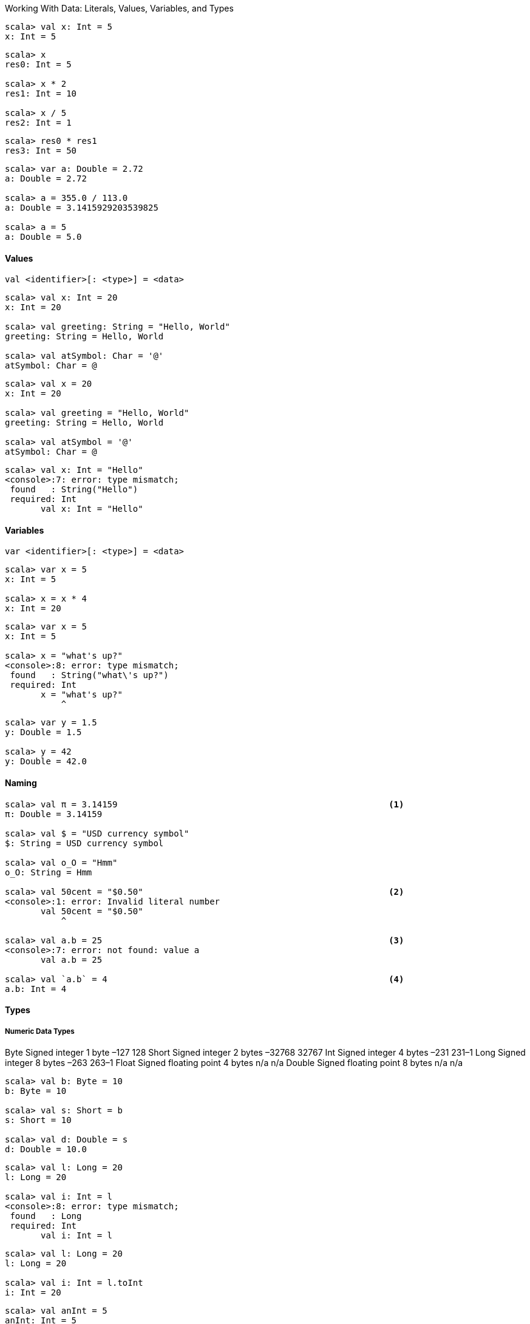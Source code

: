 Working With Data: Literals, Values, Variables, and Types

--------------------------------------------------------------------------------
scala> val x: Int = 5
x: Int = 5
--------------------------------------------------------------------------------


--------------------------------------------------------------------------------
scala> x 
res0: Int = 5

scala> x * 2
res1: Int = 10

scala> x / 5
res2: Int = 1
--------------------------------------------------------------------------------



--------------------------------------------------------------------------------
scala> res0 * res1
res3: Int = 50
--------------------------------------------------------------------------------



--------------------------------------------------------------------------------
scala> var a: Double = 2.72
a: Double = 2.72

scala> a = 355.0 / 113.0
a: Double = 3.1415929203539825

scala> a = 5
a: Double = 5.0
--------------------------------------------------------------------------------


==== Values

--------------------------------------------------------------------------------
val <identifier>[: <type>] = <data>
--------------------------------------------------------------------------------


--------------------------------------------------------------------------------
scala> val x: Int = 20
x: Int = 20

scala> val greeting: String = "Hello, World"
greeting: String = Hello, World

scala> val atSymbol: Char = '@'
atSymbol: Char = @
--------------------------------------------------------------------------------


--------------------------------------------------------------------------------
scala> val x = 20
x: Int = 20

scala> val greeting = "Hello, World"
greeting: String = Hello, World

scala> val atSymbol = '@'
atSymbol: Char = @
--------------------------------------------------------------------------------


--------------------------------------------------------------------------------
scala> val x: Int = "Hello"
<console>:7: error: type mismatch;
 found   : String("Hello")
 required: Int
       val x: Int = "Hello"
--------------------------------------------------------------------------------


==== Variables

--------------------------------------------------------------------------------
var <identifier>[: <type>] = <data>
--------------------------------------------------------------------------------


--------------------------------------------------------------------------------
scala> var x = 5
x: Int = 5

scala> x = x * 4
x: Int = 20
--------------------------------------------------------------------------------


--------------------------------------------------------------------------------
scala> var x = 5
x: Int = 5

scala> x = "what's up?"
<console>:8: error: type mismatch;
 found   : String("what\'s up?")
 required: Int
       x = "what's up?"
           ^
--------------------------------------------------------------------------------


--------------------------------------------------------------------------------
scala> var y = 1.5
y: Double = 1.5

scala> y = 42
y: Double = 42.0
--------------------------------------------------------------------------------


==== Naming

--------------------------------------------------------------------------------
scala> val π = 3.14159                                                     <1>
π: Double = 3.14159

scala> val $ = "USD currency symbol"
$: String = USD currency symbol

scala> val o_O = "Hmm"
o_O: String = Hmm

scala> val 50cent = "$0.50"                                                <2>
<console>:1: error: Invalid literal number
       val 50cent = "$0.50"
           ^

scala> val a.b = 25                                                        <3>
<console>:7: error: not found: value a
       val a.b = 25

scala> val `a.b` = 4                                                       <4>
a.b: Int = 4
--------------------------------------------------------------------------------


==== Types

===== Numeric Data Types
Byte   Signed integer        1 byte –127 128
Short  Signed integer        2 bytes –32768 32767
Int    Signed integer        4 bytes –231 231–1
Long   Signed integer        8 bytes –263 263–1
Float  Signed floating point 4 bytes n/a n/a
Double Signed floating point 8 bytes n/a n/a
--------------------------------------------------------------------------------
scala> val b: Byte = 10
b: Byte = 10

scala> val s: Short = b
s: Short = 10

scala> val d: Double = s
d: Double = 10.0
--------------------------------------------------------------------------------


--------------------------------------------------------------------------------
scala> val l: Long = 20
l: Long = 20

scala> val i: Int = l
<console>:8: error: type mismatch;
 found   : Long
 required: Int
       val i: Int = l
--------------------------------------------------------------------------------


--------------------------------------------------------------------------------
scala> val l: Long = 20
l: Long = 20

scala> val i: Int = l.toInt
i: Int = 20
--------------------------------------------------------------------------------


--------------------------------------------------------------------------------
scala> val anInt = 5 
anInt: Int = 5

scala> val yellowRgb = 0xffff00
yellowRgb: Int = 16776960

scala> val id = 100l
id: Long = 100

scala> val pi = 3.1416
pi: Double = 3.1416
--------------------------------------------------------------------------------


===== Strings

--------------------------------------------------------------------------------
scala> val hello = "Hello There"
hello: String = Hello There

scala> val signature = "With Regards, \nYour friend"
signature: String = 
With Regards, 
Your friend
--------------------------------------------------------------------------------


--------------------------------------------------------------------------------
scala> val greeting = "Hello, " + "World"
greeting: String = Hello, World

scala> val matched = (greeting == "Hello, World")
matched: Boolean = true

scala> val theme = "Na " * 16 + "Batman!" // what do you expect this to print?
--------------------------------------------------------------------------------


A multiline String can be created using triple-quotes. Multiline strings are literal, and
so do not recognize the use of backslashes as the start of special characters:
--------------------------------------------------------------------------------
scala> val greeting = """She suggested reformatting the file
     | by replacing tabs (\t) with newlines (\n);
     | "Why do that?", he asked. """
greeting: String = 
She suggested reformatting the file
by replacing tabs (\t) with newlines (\n);
"Why do that?", he asked.
--------------------------------------------------------------------------------


====== String Interpolation

scala> val item = "apple"
item: String = apple

scala> s"How do you like them ${item}s?"
res0: String = How do you like them apples?

scala> s"Fish n chips n vinegar, ${"pepper "*3}salt"
res1: String = Fish n chips n vinegar, pepper pepper pepper salt
--------------------------------------------------------------------------------


===== An Overview Of Scala Types
--------------------------------------------------------------------------------
scala> val c = 'A'
c: Char = A

scala> val i: Int = c
i: Int = 65

scala> val t: Char = 116
t: Char = t
--------------------------------------------------------------------------------


--------------------------------------------------------------------------------
scala> val isTrue = !true
isTrue: Boolean = false

scala> val isFalse = !true
isFalse: Boolean = false

scala> val unequal = (5 != 6)
unequal: Boolean = true

scala> val isLess = (5 < 6)
isLess: Boolean = true

scala> val unequalAndLess = unequal & isLess
unequalAndLess: Boolean = true

scala> val definitelyFalse = false && unequal
definitelyFalse: Boolean = false
--------------------------------------------------------------------------------


--------------------------------------------------------------------------------
scala> val zero = 0
zero: Int = 0

scala> val isValid = zero > 0
isValid: Boolean = false
--------------------------------------------------------------------------------


--------------------------------------------------------------------------------
scala> val nada = ()
nada: Unit = ()
--------------------------------------------------------------------------------


====== Type Operations

===== Tuples

--------------------------------------------------------------------------------
( <value 1>, <value 2>[, <value 3>...] )
--------------------------------------------------------------------------------


--------------------------------------------------------------------------------
scala> val info = (5, "Korben", true)
info: (Int, String, Boolean) = (5,Korben,true)
--------------------------------------------------------------------------------


--------------------------------------------------------------------------------
scala> val name = info._2
name: String = Korben
--------------------------------------------------------------------------------


An alternate form of creating a 2-sized tuple is with the relation operator (->). This is
a popular shortcut for representing key-value pairs in tuples:
--------------------------------------------------------------------------------
scala> val red = "red" -> "0xff0000"
red: (String, String) = (red,0xff0000)

scala> val reversed = red._2 -> red._1
reversed: (String, String) = (0xff0000,red)
--------------------------------------------------------------------------------




=== 3. Expressions and Conditionals

==== Expressions: An expression is a single unit of code that returns a value
Multiple expressions can be combined using curly braces ({ and }) to create a single
expression block. The last expression in the block is the return value for the
entire block.

--------------------------------------------------------------------------------
scala> "hello"
res0: String = hello
--------------------------------------------------------------------------------


--------------------------------------------------------------------------------
scala> "hel" + 'l' + "o"
res1: String = hello
--------------------------------------------------------------------------------


===== Defining Values And Variables With Expressions

--------------------------------------------------------------------------------
val <identifier>[: <type>] = <expression>
var <identifier>[: <type>] = <expression>
--------------------------------------------------------------------------------


===== Expression Blocks

--------------------------------------------------------------------------------
scala> val x = 5 * 20; val amount = x + 10
x: Int = 100
amount: Int = 110
--------------------------------------------------------------------------------


--------------------------------------------------------------------------------
scala> val amount = { val x = 5 * 20; x + 10 }
amount: Int = 110
--------------------------------------------------------------------------------


--------------------------------------------------------------------------------
scala> val amount = {
     |   val x = 5 * 20
     |   x + 10
     | }
amount: Int = 110
--------------------------------------------------------------------------------


--------------------------------------------------------------------------------
scala> { val a = 1; { val b = a * 2; { val c = b + 4; c } } }
res5: Int = 6
--------------------------------------------------------------------------------


===== Statements: A statement is just an expression that doesn’t return a value. Statements have a return type of Unit

--------------------------------------------------------------------------------
scala> val x = 1
x: Int = 1
--------------------------------------------------------------------------------


==== If..Else Expression Blocks 

===== If Expressions

--------------------------------------------------------------------------------
if (<Boolean expression>) <expression>
--------------------------------------------------------------------------------


--------------------------------------------------------------------------------
scala> if ( 47 % 3 > 0 ) println("Not a multiple of 3")
Not a multiple of 3
--------------------------------------------------------------------------------



--------------------------------------------------------------------------------
scala> val result = if ( false ) "what does this return?"
result: Any = ()
--------------------------------------------------------------------------------


===== If-Else Expressions

--------------------------------------------------------------------------------
if (<Boolean expression>) <expression> 
else <expression>
--------------------------------------------------------------------------------


--------------------------------------------------------------------------------
scala> val x = 10; val y = 20
x: Int = 10
y: Int = 20

scala> val max = if (x > y) x else y
max: Int = 20
--------------------------------------------------------------------------------


==== Match Expressions
The traditional “switch” statement is limited to matching by value, but Scala’s match
expressions are an amazingly flexible device that also enables matching such diverse
items as types, regular expressions, numeric ranges, and data structure contents.
--------------------------------------------------------------------------------
<expression> match { 
  case <pattern match> => <expression>
  [case...] 
}
--------------------------------------------------------------------------------


-------------------------------------------------------------------------------
scala> val x = 10; val y = 20
x: Int = 10
y: Int = 20

scala> val max = x > y match { 
     |   case true => x
     |   case false => y 
     | }
max: Int = 20
--------------------------------------------------------------------------------


--------------------------------------------------------------------------------
scala> val status = 500
status: Int = 500

scala> val message = status match {
     |     case 200 => 
     |         "ok"
     |     case 400 => {
     |         println("ERROR - we called the service incorrectly")
     |         "error"
     |     }
     |     case 500 => {
     |         println("ERROR - the service encountered an error")
     |         "error"
     |     }
     | }
ERROR - the service encountered an error
message: String = error
--------------------------------------------------------------------------------


--------------------------------------------------------------------------------
case <pattern 1> | <pattern 2> .. => <one or more expressions>
--------------------------------------------------------------------------------


--------------------------------------------------------------------------------
scala> val day = "MON"
day: String = MON

scala> val kind = day match {
     |   case "MON" | "TUE" | "WED" | "THU" | "FRI" =>
     |     "weekday"
     |   case "SAT" | "SUN" => 
     |     "weekend"
     | }   
kind: String = weekday
--------------------------------------------------------------------------------


--------------------------------------------------------------------------------
scala> "match me" match { case "nope" => "sorry" }
scala.MatchError: match me (of class java.lang.String)
  ... 32 elided
--------------------------------------------------------------------------------


===== Matching with Wildcard Patterns
There are two kinds of wildcard patterns you can use in a match expression
Variable Binding and underscore

--------------------------------------------------------------------------------
case <identifier> => <one or more expressions>
--------------------------------------------------------------------------------


--------------------------------------------------------------------------------
scala> val message = "Ok"
message: String = Ok

scala> val status = message match {
     |   case "Ok" => 200
     |   case other => {
     |     println(s"Couldn't parse $other")
     |     -1
     |   }
     | }
status: Int = 200
--------------------------------------------------------------------------------


--------------------------------------------------------------------------------
case _ => <one or more expressions>
--------------------------------------------------------------------------------


--------------------------------------------------------------------------------
scala> val message = "Unauthorized"
message: String = Unauthorized

scala> val status = message match {
     |   case "Ok" => 200
     |   case _ => {
     |     println(s"Couldn't parse $message")
     |     -1
     |   }
     | }
Couldn't parse Unauthorized
status: Int = -1
--------------------------------------------------------------------------------


===== Matching with Pattern Guards

--------------------------------------------------------------------------------
case <pattern> if <Boolean expression> => <one or more expressions>
--------------------------------------------------------------------------------


--------------------------------------------------------------------------------
scala> val response: String = null
response: String = null

scala> response match {
     |   case s if s != null => println(s"Received '$s'")
     |   case s if s.size > 10 => println("Error! Received a null response")
	     case _
     | }
Error! Received a null response
--------------------------------------------------------------------------------


===== Matching Types With Pattern Variables

--------------------------------------------------------------------------------
case <identifier>: <type> => <one or more expressions>
--------------------------------------------------------------------------------


--------------------------------------------------------------------------------
scala> val x: Int = 12180
x: Int = 12180

scala> val y: Any = x
y: Any = 12180

scala> y match {
     |   case x: String => s"'x'"
     |   case x: Double => f"$x%.2f"
     |   case x: Float => f"$x%.2f"
     |   case x: Long => s"${x}l"
     |   case x: Int => s"${x}i"
     | }
res9: String = 12180i
--------------------------------------------------------------------------------


==== Loops

--------------------------------------------------------------------------------
<starting integer> [to|until] <ending integer> [by increment]
--------------------------------------------------------------------------------


--------------------------------------------------------------------------------
for (<identifier> <- <iterator>) [yield] [<expression>]
--------------------------------------------------------------------------------


--------------------------------------------------------------------------------
scala> for (x <- 1 to 7) { println(s"Day $x:") }
Day 1: 
Day 2: 
Day 3: 
Day 4: 
Day 5: 
Day 6: 
Day 7:
--------------------------------------------------------------------------------


--------------------------------------------------------------------------------
scala> for (x <- 1 to 7) yield { s"Day $x:" }
res10: scala.collection.immutable.IndexedSeq[String] = Vector(Day 1:, 
Day 2:, Day 3:, Day 4:, Day 5:, Day 6:, Day 7:)
--------------------------------------------------------------------------------


--------------------------------------------------------------------------------
scala> for (day <- res0) print(day + ", ")
Day 1:, Day 2:, Day 3:, Day 4:, Day 5:, Day 6:, Day 7:,
--------------------------------------------------------------------------------


===== Iterator Guards

--------------------------------------------------------------------------------
for (<identifier> <- <iterator> if <Boolean expression>) ...
--------------------------------------------------------------------------------


--------------------------------------------------------------------------------
scala> val threes = for (i <- 1 to 20 if i % 3 == 0) yield i
threes: scala.collection.immutable.IndexedSeq[Int] = Vector(3, 6, 9, 12, 15, 18)
--------------------------------------------------------------------------------


--------------------------------------------------------------------------------
scala> val quote = "Faith,Hope,,Charity"
quote: String = Faith,Hope,,Charity

scala> for { 
     |   t <- quote.split(",")
     |   if t != null
     |   if t.size > 0
     | }
     | { println(t) }
Faith
Hope
Charity
--------------------------------------------------------------------------------


===== Nested Iterators
--------------------------------------------------------------------------------
scala> for { x <- 1 to 2
     |       y <- 1 to 3 }
     | { print(s"($x,$y) ") }
(1,1) (1,2) (1,3) (2,1) (2,2) (2,3) 
scala>
--------------------------------------------------------------------------------


===== Value Binding

[source, scala]
--------------------------------------------------------------------------------
for (<identifier> <- <iterator>; <identifier> = <expression>) ...
--------------------------------------------------------------------------------


[source, scala]
--------------------------------------------------------------------------------
scala> val powersOf2 = for (i <- 0 to 8; pow = 1 << i) yield pow
powersOf2: scala.collection.immutable.IndexedSeq[Int] = Vector(1, 2, 4, 8, 
16, 32, 64, 128, 256)
--------------------------------------------------------------------------------


===== While and Do/While Loops


--------------------------------------------------------------------------------
while (<Boolean expression>) statement
--------------------------------------------------------------------------------



--------------------------------------------------------------------------------
scala> var x = 10; while (x > 0) x -= 1
x: Int = 0
--------------------------------------------------------------------------------



--------------------------------------------------------------------------------
scala> val x = 0
x: Int = 0

scala> do println(s"Here I am, x = $x") while (x > 0)
Here I am, x = 0
--------------------------------------------------------------------------------




=== 4. Functions

--------------------------------------------------------------------------------
def <identifier> = <expression>
--------------------------------------------------------------------------------


--------------------------------------------------------------------------------
scala> def hi = "hi"
hi: String

scala> hi
res0: String = hi
--------------------------------------------------------------------------------


--------------------------------------------------------------------------------
def <identifier>: <type> = <expression>
--------------------------------------------------------------------------------


--------------------------------------------------------------------------------
scala> def hi: String = "hi"
hi: String
--------------------------------------------------------------------------------


--------------------------------------------------------------------------------
def <identifier>(<identifier>: <type>[, ... ]): <type> = <expression>
--------------------------------------------------------------------------------


--------------------------------------------------------------------------------
scala> def multiplier(x: Int, y: Int): Int = { x * y }
multiplier: (x: Int, y: Int)Int

scala> multiplier(6, 7)
res0: Int = 42
--------------------------------------------------------------------------------


--------------------------------------------------------------------------------
scala> def safeTrim(s: String): String = {
     |   if (s == null) return null
     |   s.trim()
     | }
safeTrim: (s: String)String
--------------------------------------------------------------------------------


==== Procedures: A procedure is a function that doesn’t have a return value. Any function that ends with
a statement, such as a println() call, is also a procedure. If you have a simple function
without an explicit return type that ends with a statement, the Scala compiler will infer
the return type of the function to be Unit


--------------------------------------------------------------------------------
scala> def log(d: Double) = println(f"Got value $d%.2f") 
log: (d: Double)Unit

scala> def log(d: Double): Unit = println(f"Got value $d%.2f") 
log: (d: Double)Unit

scala> log(2.23535)
Got value 2.24
--------------------------------------------------------------------------------


--------------------------------------------------------------------------------
scala> def log(d: Double) { println(f"Got value $d%.2f") }
log: (d: Double)Unit
--------------------------------------------------------------------------------


==== Functions With Empty Parentheses

--------------------------------------------------------------------------------
def <identifier>()[: <type>] = <expression>
--------------------------------------------------------------------------------


--------------------------------------------------------------------------------
scala> def hi(): String = "hi"
hi: ()String

scala> hi()
res1: String = hi

scala> hi
res2: String = hi
--------------------------------------------------------------------------------


==== Function Invocation With Expression Blocks

--------------------------------------------------------------------------------
<function identifier> <expression block>
--------------------------------------------------------------------------------


--------------------------------------------------------------------------------
scala> def formatEuro(amt: Double) = f"€$amt%.2f"
formatEuro: (amt: Double)String

scala> formatEuro(3.4645)
res4: String = €3.46

scala> formatEuro { val rate = 1.32; 0.235 + 0.7123 + rate * 5.32 } 
res5: String = €7.97
--------------------------------------------------------------------------------


==== Recursive Functions

--------------------------------------------------------------------------------
scala> def power(x: Int, n: Int): Long = {
     |   if (n >= 1) x * power(x, n-1)
     |   else 1
     | }
power: (x: Int, n: Int)Long

scala> power(2, 8)
res6: Long = 256

scala> power(2, 1)
res7: Long = 2

scala> power(2, 0)
res8: Long = 1
--------------------------------------------------------------------------------


--------------------------------------------------------------------------------
scala> @annotation.tailrec
     | def power(x: Int, n: Int): Long = {
     |   if (n >= 1) x * power(x, n-1)
     |   else 1
     | }
<console>:9: error: could not optimize @tailrec annotated method power: 
it contains a recursive call not in tail position
         if (n >= 1) x * power(x, n-1)
--------------------------------------------------------------------------------


--------------------------------------------------------------------------------
scala> @annotation.tailrec
     | def power(x: Int, n: Int, t: Int = 1): Int = {
     |   if (n < 1) t
     |   else power(x, n-1, x*t)
     | }
power: (x: Int, n: Int, t: Int)Int

scala> power(2,8)
res9: Int = 256
--------------------------------------------------------------------------------


==== Nested Functions

--------------------------------------------------------------------------------
scala> def max(a: Int, b: Int, c: Int) = { 
     |   def max(x: Int, y: Int) = if (x > y) x else y
     |   max(a, max(b, c))
     | }
max: (a: Int, b: Int, c: Int)Int

scala> max(42, 181, 19)
res10: Int = 181
--------------------------------------------------------------------------------


==== Calling Functions With Named Parameters

--------------------------------------------------------------------------------
<function name>(<parameter> = <value>)
--------------------------------------------------------------------------------


--------------------------------------------------------------------------------
scala> def greet(prefix: String, name: String) = s"$prefix $name"
greet: (prefix: String, name: String)String

scala> val greeting1 = greet("Ms", "Brown")
greeting1: String = Ms Brown

scala> val greeting2 = greet(name = "Brown", prefix = "Mr")
greeting2: String = Mr Brown
--------------------------------------------------------------------------------


==== Parameters With Default Values

--------------------------------------------------------------------------------
def <identifier>(<identifier>: <type> = <value>): <type>
--------------------------------------------------------------------------------


--------------------------------------------------------------------------------
scala> def greet(prefix: String = "", name: String) = s"$prefix$name"
greet: (prefix: String, name: String)String

scala> val greeting1 = greet(name = "Paul")
greeting1: String = Paul
--------------------------------------------------------------------------------


--------------------------------------------------------------------------------
scala> def greet(name: String, prefix: String = "") = s"$prefix$name"
greet: (name: String, prefix: String)String

scala> val greeting2 = greet("Ola")
greeting2: String = Ola
--------------------------------------------------------------------------------


==== VarArg Parameters

--------------------------------------------------------------------------------
scala> def sum(items: Int*): Int = { 
     |   var total = 0
     |   for (i <- items) total += i
     |   total
     | }
sum: (items: Int*)Int

scala> sum(10, 20, 30)
res11: Int = 60

scala> sum()
res12: Int = 0
--------------------------------------------------------------------------------


==== Parameter Groups
--------------------------------------------------------------------------------
scala> def max(x: Int)(y: Int) = if (x > y) x else y
max: (x: Int)(y: Int)Int

scala> val larger = max(20)(39)
larger: Int = 39
--------------------------------------------------------------------------------


==== Type Parameters

--------------------------------------------------------------------------------
def <function-name>[type-name](parameter-name>: <type-name>): <type-name>...
--------------------------------------------------------------------------------


--------------------------------------------------------------------------------
def identity(s: String): String = s
--------------------------------------------------------------------------------


--------------------------------------------------------------------------------
def identity(i: Int): Int = i
--------------------------------------------------------------------------------


-------------------------------------------------------------------------------
scala> def identity[A](a: A): A = a
identity: [A](a: A)A

scala> val s: String = identity[String]("Hello")
s: String = Hello

scala> val d: Double = identity[Double](2.717)
d: Double = 2.717
--------------------------------------------------------------------------------


--------------------------------------------------------------------------------
scala> val s: String = identity("Hello")
s: String = Hello

scala> val d: Double = identity(2.717)
d: Double = 2.717
--------------------------------------------------------------------------------


--------------------------------------------------------------------------------
scala> val s = identity("Hello")
s: String = Hello

scala> val d = identity(2.717)
d: Double = 2.717
--------------------------------------------------------------------------------


==== Methods and Operators

--------------------------------------------------------------------------------
<class instance>.<method>[(<parameters>)]
--------------------------------------------------------------------------------


--------------------------------------------------------------------------------
scala> val s = "vacation.jpg"
s: String = vacation.jpg

scala> val isJPEG = s.endsWith(".jpg")
isJPEG: Boolean = true
--------------------------------------------------------------------------------


--------------------------------------------------------------------------------
scala> val d = 65.642
d: Double = 65.642

scala> d.round
res13: Long = 66

scala> d.floor
res14: Double = 65.0

scala> d.compare(18.0)
res15: Int = 1

scala> d.+(2.721)
res16: Double = 68.363
--------------------------------------------------------------------------------


--------------------------------------------------------------------------------
<object> <method> <parameter>
--------------------------------------------------------------------------------


--------------------------------------------------------------------------------
scala> d compare 18.0
res17: Int = 1

scala> d + 2.721
res18: Double = 68.363
--------------------------------------------------------------------------------


--------------------------------------------------------------------------------
scala> 1 + 2 + 3
res19: Int = 6
--------------------------------------------------------------------------------



=== 5. First Class Functions: The term indicates that functions can be created in literal form without ever having been assigned
an identifier; be stored in a container such as a value, variable, or data structure; and be
used as a parameter to another function or used as the return value from another function.

==== Function Types and Values: The type of a function is a simple grouping of its input types and return value type,
arranged with an arrow indicating the direction from input types to output type

--------------------------------------------------------------------------------
([<type>, ...]) => <type>
--------------------------------------------------------------------------------


--------------------------------------------------------------------------------
scala> def double(x: Int): Int = x * 2 
double: (x: Int)Int

scala> double(5) 
res0: Int = 10

scala> val myDouble: (Int) => Int = double                                
myDouble: Int => Int = <function1>

scala> myDouble(5)                                                        
res1: Int = 10

scala> val myDoubleCopy = myDouble
myDoubleCopy: Int => Int = <function1>

scala> myDoubleCopy(5)                                                    
res2: Int = 10
--------------------------------------------------------------------------------


--------------------------------------------------------------------------------
val <identifier> = <function name> _
--------------------------------------------------------------------------------


--------------------------------------------------------------------------------
scala> def double(x: Int): Int = x * 2 
double: (x: Int)Int

scala> val myDouble = double _
myDouble: Int => Int = <function1>

scala> val amount = myDouble(20)
amount: Int = 40
--------------------------------------------------------------------------------


--------------------------------------------------------------------------------
scala> def max(a: Int, b: Int) = if (a > b) a else b
max: (a: Int, b: Int)Int

scala> val maximize: (Int, Int) => Int = max
maximize: (Int, Int) => Int = <function2>

scala> maximize(50, 30)
res3: Int = 50
--------------------------------------------------------------------------------


==== Higher-Order Functions: A higher-order function is a function that has a value with a function type as an input parameter or return value.

[source, scala]
--------------------------------------------------------------------------------
scala> def safeStringOp(s: String, f: String => String) = {
     |   if (s != null) f(s) else s
     | }
safeStringOp: (s: String, f: String => String)String

scala> def reverser(s: String) = s.reverse
reverser: (s: String)String

scala> safeStringOp(null, reverser)
res4: String = null

scala> safeStringOp("Ready", reverser)
res5: String = ydaeR
--------------------------------------------------------------------------------


==== Function Literals

--------------------------------------------------------------------------------
scala> val doubler = (x: Int) => x * 2
doubler: Int => Int = <function1>

scala> val doubled = doubler(22)
doubled: Int = 44
--------------------------------------------------------------------------------


--------------------------------------------------------------------------------
([<identifier>: <type>, ... ]) => <expression>
--------------------------------------------------------------------------------


--------------------------------------------------------------------------------
scala> val greeter = (name: String) => s"Hello, $name"
greeter: String => String = <function1>

scala> val hi = greeter("World")
hi: String = Hello, World
--------------------------------------------------------------------------------


--------------------------------------------------------------------------------
scala> def max(a: Int, b: Int) = if (a > b) a else b                        
max: (a: Int, b: Int)Int

scala> val maximize: (Int, Int) => Int = max                                
maximize: (Int, Int) => Int = <function2>

scala> val maximize = (a: Int, b: Int) => if (a > b) a else b               
maximize: (Int, Int) => Int = <function2>

scala> maximize(84, 96)
res6: Int = 96
--------------------------------------------------------------------------------


--------------------------------------------------------------------------------
scala> def safeStringOp(s: String, f: String => String) = {
     |   if (s != null) f(s) else s
     | }
safeStringOp: (s: String, f: String => String)String

scala> safeStringOp(null, (s: String) => s.reverse)
res7: String = null

scala> safeStringOp("Ready", (s: String) => s.reverse)
res8: String = ydaeR
--------------------------------------------------------------------------------

No need to specify the data type. It is inferred from the first parameter
--------------------------------------------------------------------------------
scala> safeStringOp(null, s => s.reverse)
res9: String = null

scala> safeStringOp("Ready", s => s.reverse)
res10: String = ydaeR
--------------------------------------------------------------------------------


==== Placeholder Syntax


--------------------------------------------------------------------------------
scala> val doubler: Int => Int = _ * 2
doubler: Int => Int = <function1>
--------------------------------------------------------------------------------


--------------------------------------------------------------------------------
scala> def safeStringOp(s: String, f: String => String) = {
     |   if (s != null) f(s) else s
     | }
safeStringOp: (s: String, f: String => String)String

scala> safeStringOp(null, _.reverse)
res11: String = null

scala> safeStringOp("Ready", _.reverse)
res12: String = ydaeR
--------------------------------------------------------------------------------


--------------------------------------------------------------------------------
scala> def combination(x: Int, y: Int, f: (Int,Int) => Int) = f(x,y)
combination: (x: Int, y: Int, f: (Int, Int) => Int)Int

scala> combination(23, 12, _ * _)
res13: Int = 276
--------------------------------------------------------------------------------



--------------------------------------------------------------------------------
scala> def tripleOp(a: Int, b: Int, c: Int, f: (Int, Int, Int) => Int) = f(a,b,c)
tripleOp: (a: Int, b: Int, c: Int, f: (Int, Int, Int) => Int)Int

scala> tripleOp(23, 92, 14, _ * _ + _)
res14: Int = 2130
--------------------------------------------------------------------------------


--------------------------------------------------------------------------------
scala> def tripleOp[A,B](a: A, b: A, c: A, f: (A, A, A) => B) = f(a,b,c)
tripleOp: [A, B](a: A, b: A, c: A, f: (A, A, A) => B)B

scala> tripleOp[Int,Int](23, 92, 14, _ * _ + _)
res15: Int = 2130

scala> tripleOp[Int,Double](23, 92, 14, 1.0 * _ / _ / _)
res16: Double = 0.017857142857142856

scala> tripleOp[Int,Boolean](93, 92, 14, _ > _ + _)
res17: Boolean = false
--------------------------------------------------------------------------------


==== Partially-Applied Functions And Currying


--------------------------------------------------------------------------------
scala> def factorOf(x: Int, y: Int) = y % x == 0
factorOf: (x: Int, y: Int)Boolean
--------------------------------------------------------------------------------


--------------------------------------------------------------------------------
scala> val f = factorOf _
f: (Int, Int) => Boolean = <function2>

scala> val x = f(7, 20)
x: Boolean = false
--------------------------------------------------------------------------------


[source, scala]
--------------------------------------------------------------------------------
scala> val multipleOf3 = factorOf(3, _: Int)
multipleOf3: Int => Boolean = <function1>

scala> val y = multipleOf3(78)
y: Boolean = true
--------------------------------------------------------------------------------


--------------------------------------------------------------------------------
scala> def factorOf(x: Int)(y: Int) = y % x == 0
factorOf: (x: Int)(y: Int)Boolean

scala> val isEven = factorOf(2) _
isEven: Int => Boolean = <function1>

scala> val z = isEven(32)
z: Boolean = true
--------------------------------------------------------------------------------




==== Invoking Higher-Order Functions With Function Literal Blocks


--------------------------------------------------------------------------------
scala> def safeStringOp(s: String, f: String => String) = {
     |   if (s != null) f(s) else s
     | }
safeStringOp: (s: String, f: String => String)String

scala> val uuid = java.util.UUID.randomUUID.toString 
uuid: String = bfe1ddda-92f6-4c7a-8bfc-f946bdac7bc9

scala> val timedUUID = safeStringOp(uuid, { s =>
     |   val now = System.currentTimeMillis          
     |   val timed = s.take(24) + now                
     |   timed.toUpperCase
     | })
timedUUID: String = BFE1DDDA-92F6-4C7A-8BFC-1394546043987
--------------------------------------------------------------------------------


--------------------------------------------------------------------------------
scala> def safeStringOp(s: String)(f: String => String) = {
     |   if (s != null) f(s) else s
     | }
safeStringOp: (s: String)(f: String => String)String

scala> val timedUUID = safeStringOp(uuid) { s =>
     |   val now = System.currentTimeMillis      
     |   val timed = s.take(24) + now            
     |   timed.toUpperCase
     | }
timedUUID: String = BFE1DDDA-92F6-4C7A-8BFC-1394546915011
--------------------------------------------------------------------------------



=== 6. Common Collections

==== Lists, Sets, and Maps


--------------------------------------------------------------------------------
scala> val numbers = List(32, 95, 24, 21, 17)
numbers: List[Int] = List(32, 95, 24, 21, 17)

scala> val colors = List("red", "green", "blue")
colors: List[String] = List(red, green, blue)

scala> println(s"I have ${colors.size} colors: $colors")
I have 3 colors: List(red, green, blue)
--------------------------------------------------------------------------------


--------------------------------------------------------------------------------
scala> val colors = List("red", "green", "blue")
colors: List[String] = List(red, green, blue)

scala> colors.head
res0: String = red

scala> colors.tail
res1: List[String] = List(green, blue)

scala> colors(1)
res2: String = green

scala> colors(2)
res3: String = blue
--------------------------------------------------------------------------------


--------------------------------------------------------------------------------
scala> val numbers = List(32, 95, 24, 21, 17)
numbers: List[Int] = List(32, 95, 24, 21, 17)

scala> var total = 0; for (i <- numbers) { total += i }
total: Int = 189

scala> val colors = List("red", "green", "blue")
colors: List[String] = List(red, green, blue)

scala> for (c <- colors) { println(c) }
red
green
blue
--------------------------------------------------------------------------------


--------------------------------------------------------------------------------
scala> val colors = List("red", "green", "blue")
colors: List[String] = List(red, green, blue)

scala> colors.foreach( (c: String) => println(c) )
red
green
blue

scala> val sizes = colors.map( (c: String) => c.size )
sizes: List[Int] = List(3, 5, 4)

scala> val numbers = List(32, 95, 24, 21, 17)
numbers: List[Int] = List(32, 95, 24, 21, 17)

scala> val total = numbers.reduce( (a: Int, b: Int) => a + b )
total: Int = 189
--------------------------------------------------------------------------------


--------------------------------------------------------------------------------
scala> val unique = Set(10, 20, 30, 20, 20, 10)
unique: scala.collection.immutable.Set[Int] = Set(10, 20, 30)

scala> val sum = unique.reduce( (a: Int, b: Int) => a + b )
sum: Int = 60
--------------------------------------------------------------------------------


--------------------------------------------------------------------------------
scala> val colorMap = Map("red" -> 0xFF0000, "green" -> 0xFF00, 
  "blue" -> 0xFF)
colorMap: scala.collection.immutable.Map[String,Int] = 
  Map(red -> 16711680, green -> 65280, blue -> 255)

scala> val redRGB = colorMap("red")
redRGB: Int = 16711680

scala> val cyanRGB = colorMap("green") | colorMap("blue")
cyanRGB: Int = 65535

scala> val hasWhite = colorMap.contains("white")
hasWhite: Boolean = false

scala> for (pairs <- colorMap) { println(pairs) }
(red,16711680)
(green,65280)
(blue,255)
--------------------------------------------------------------------------------


==== What's In A List?

--------------------------------------------------------------------------------
scala> val colors = List("red", "green", "blue")
colors: List[String] = List(red, green, blue)
--------------------------------------------------------------------------------


--------------------------------------------------------------------------------
scala> val oddsAndEvents = List(List(1, 3, 5), List(2, 4, 6))
oddsAndEvents: List[List[Int]] = List(List(1, 3, 5), List(2, 4, 6))
--------------------------------------------------------------------------------


--------------------------------------------------------------------------------
scala> val keyValues = List(('A', 65), ('B',66), ('C',67))
keyValues: List[(Char, Int)] = List((A,65), (B,66), (C,67))
--------------------------------------------------------------------------------


--------------------------------------------------------------------------------
scala> val primes = List(2, 3, 5, 7, 11, 13)
primes: List[Int] = List(2, 3, 5, 7, 11, 13)

scala> val first = primes(0)
first: Int = 2

scala> val fourth = primes(3)
fourth: Int = 7
--------------------------------------------------------------------------------


--------------------------------------------------------------------------------
scala> val first = primes.head
first: Int = 2

scala> val remaining = primes.tail
remaining: List[Int] = List(3, 5, 7, 11, 13)
--------------------------------------------------------------------------------


--------------------------------------------------------------------------------
scala> val primes = List(2, 3, 5, 7, 11, 13)
primes: List[Int] = List(2, 3, 5, 7, 11, 13)

scala> var i = primes
i: List[Int] = List(2, 3, 5, 7, 11, 13)

scala> while(! i.isEmpty) { print(i.head + ", "); i = i.tail }
2, 3, 5, 7, 11, 13,
--------------------------------------------------------------------------------


--------------------------------------------------------------------------------
scala> val primes = List(2, 3, 5, 7, 11, 13)
primes: List[Int] = List(2, 3, 5, 7, 11, 13)

scala> def visit(i: List[Int]) { if (i.size > 0) { print(i.head + ", "); visit(i.tail) } }
visit: (i: List[Int])Unit

scala> visit(primes)
2, 3, 5, 7, 11, 13,
--------------------------------------------------------------------------------


--------------------------------------------------------------------------------
scala> val primes = List(2, 3, 5, 7, 11, 13)
primes: List[Int] = List(2, 3, 5, 7, 11, 13)

scala> var i = primes
i: List[Int] = List(2, 3, 5, 7, 11, 13)

scala> while(i != Nil) { print(i.head + ", "); i = i.tail }
2, 3, 5, 7, 11, 13,
--------------------------------------------------------------------------------


--------------------------------------------------------------------------------
scala> val l: List[Int] = List()
l: List[Int] = List()

scala> l == Nil
res0: Boolean = true

scala> val m: List[String] = List("a")
m: List[String] = List(a)

scala> m.head
res1: String = a

scala> m.tail == Nil
res2: Boolean = true
--------------------------------------------------------------------------------


===== The Cons Operator

--------------------------------------------------------------------------------
scala> val numbers = 1 :: 2 :: 3 :: Nil
numbers: List[Int] = List(1, 2, 3)
--------------------------------------------------------------------------------


--------------------------------------------------------------------------------
scala> val first = Nil.::(1)
first: List[Int] = List(1)

scala> first.tail == Nil
res3: Boolean = true
--------------------------------------------------------------------------------


--------------------------------------------------------------------------------
scala> val second = 2 :: first
second: List[Int] = List(2, 1)

scala> second.tail == first
res4: Boolean = true
--------------------------------------------------------------------------------


==== List Arithmetic

--------------------------------------------------------------------------------
scala> val f = List(23, 8, 14, 21) filter (_ > 18)
f: List[Int] = List(23, 21)

scala> val p = List(1, 2, 3, 4, 5) partition (_ < 3)
p: (List[Int], List[Int]) = (List(1, 2),List(3, 4, 5))

scala> val s = List("apple", "to") sortBy (_.size)
s: List[String] = List(to, apple)
--------------------------------------------------------------------------------


--------------------------------------------------------------------------------
scala> val appended = List(1, 2, 3, 4) :+ 5
appended: List[Int] = List(1, 2, 3, 4, 5)

scala> val suffix = appended takeRight 3
suffix: List[Int] = List(3, 4, 5)

scala> val middle = suffix dropRight 2
middle: List[Int] = List(3)
--------------------------------------------------------------------------------


==== Mapping Lists

--------------------------------------------------------------------------------
scala> List(0, 1, 0) collect {case 1 => "ok"}
res0: List[String] = List(ok)

scala> List("milk,tea") flatMap (_.split(','))
res1: List[String] = List(milk, tea)

scala> List("milk","tea") map (_.toUpperCase)
res2: List[String] = List(MILK, TEA)
--------------------------------------------------------------------------------


==== Reducing Lists

--------------------------------------------------------------------------------
scala> val validations = List(true, true, false, true, true, true)
validations: List[Boolean] = List(true, true, false, true, true, true)

scala> val valid1 = !(validations contains false)
valid1: Boolean = false

scala> val valid2 = validations forall (_ == true)
valid2: Boolean = false

scala> val valid3 = validations.exists(_ == false) == false
valid3: Boolean = false
--------------------------------------------------------------------------------


scala> val answer = List(11.3, 23.5, 7.2).reduce(_ + _) 
answer: Double = 42.0
--------------------------------------------------------------------------------


==== Pattern Matching With Collections

--------------------------------------------------------------------------------
scala> val statuses = List(500, 404)
statuses: List[Int] = List(500, 404)

scala> val msg = statuses.head match {
     |   case x if x < 500 => "okay"
     |   case _ => "whoah, an error"
     | }
msg: String = whoah, an error
--------------------------------------------------------------------------------


--------------------------------------------------------------------------------
scala> val msg = statuses match {
     |   case x if x contains(500) => "has error"
     |   case _ => "okay"
     | }
msg: String = has error
--------------------------------------------------------------------------------



--------------------------------------------------------------------------------
scala> val msg = statuses match {
     |   case List(404, 500) => "not found & error"
     |   case List(500, 404) => "error & not found"
     |   case List(200, 200) => "okay"
     |   case _ => "not sure what happened"
     | }
msg: String = error & not found
--------------------------------------------------------------------------------


--------------------------------------------------------------------------------
scala> val msg = statuses match {
     |   case List(500, x) => s"Error followed by $x"
     |   case List(e, x) => s"$e was followed by $x"
     | }
msg: String = Error followed by 404
--------------------------------------------------------------------------------



--------------------------------------------------------------------------------
scala> val head = List('r','g','b') match {
     |   case x :: y :: z:: xs => z
     |   case Nil => ' '
     | }
head: Char = r
--------------------------------------------------------------------------------


--------------------------------------------------------------------------------
scala> val code = ('h', 204, true) match {
     |   case (_, _, false) => 501
     |   case ('c', _, true) => 302
     |   case ('h', x, true) => x
     |   case (c, x, true) => {
     |     println(s"Did not expect code $c")
     |     x
     |   }
     | }
code: Int = 204
--------------------------------------------------------------------------------




=== 7. More Collections

==== Mutable Collections

[source, scala]
--------------------------------------------------------------------------------
scala> val m = Map("AAPL" -> 597, "MSFT" -> 40) <1>
m: scala.collection.immutable.Map[String,Int] = 
  Map(AAPL -> 597, MSFT -> 40)

scala> val n = m - "AAPL" + ("GOOG" -> 521)     <2>
n: scala.collection.immutable.Map[String,Int] = 
  Map(MSFT -> 40, GOOG -> 521)

scala> println(m)                               <3>
Map(AAPL -> 597, MSFT -> 40)
--------------------------------------------------------------------------------


==== Streams

[source, scala]
--------------------------------------------------------------------------------
scala> def inc(i: Int): Stream[Int] = Stream.cons(i, inc(i+1))
inc: (i: Int)Stream[Int]

scala> val s = inc(1)
s: Stream[Int] = Stream(1, ?)
--------------------------------------------------------------------------------


--------------------------------------------------------------------------------
scala> val l = s.take(5).toList
l: List[Int] = List(1, 2, 3, 4, 5)

scala> s
res1: Stream[Int] = Stream(1, 2, 3, 4, 5, ?)
--------------------------------------------------------------------------------


--------------------------------------------------------------------------------
scala> def inc(head: Int): Stream[Int] = head #:: inc(head+1)
inc: (head: Int)Stream[Int]

scala> inc(10).take(10).toList
res0: List[Int] = List(10, 11, 12, 13, 14, 15, 16, 17, 18, 19)
--------------------------------------------------------------------------------


--------------------------------------------------------------------------------
scala> def to(head: Char, end: Char): Stream[Char] = (head > end) match {
     |   case true => Stream.empty
     |   case false => head #:: to((head+1).toChar, end)
     | }
to: (head: Char, end: Char)Stream[Char]

scala> val hexChars = to('A', 'F').take(20).toList
hexChars: List[Char] = List(A, B, C, D, E, F)
--------------------------------------------------------------------------------


==== Monadic Collections

===== Option Collections

--------------------------------------------------------------------------------
scala> var x: String = "Indeed"
x: String = Indeed

scala> var a = Option(x)
a: Option[String] = Some(Indeed)

scala> x = null
x: String = null

scala> var b = Option(x)
b: Option[String] = None
--------------------------------------------------------------------------------



--------------------------------------------------------------------------------
scala> def divide(amt: Double, divisor: Double): Option[Double] = {
     |   if (divisor == 0) None
     |   else Option(amt / divisor)
     | }
divide: (amt: Double, divisor: Double)Option[Double]

scala> val legit = divide(5, 2) 
legit: Option[Double] = Some(2.5)

scala> val illegit = divide(3, 0)
illegit: Option[Double] = None
--------------------------------------------------------------------------------

A function that returns a value wrapped in the Option collection is signifying that it
may not have been applicable to the input data, and as such may not have been able to
return a valid result. It offers a clear warning to callers that its value is only potential,
and ensures that its results will need to be carefully handled. In this way, Option provides
a type-safe option for handling function results

--------------------------------------------------------------------------------
scala> val odds = List(1, 3, 5)
odds: List[Int] = List(1, 3, 5)

scala> val firstOdd = odds.headOption
firstOdd: Option[Int] = Some(1)

scala> val evens = odds filter (_ % 2 == 0)
evens: List[Int] = List()

scala> val firstEven = evens.headOption
firstEven: Option[Int] = None
--------------------------------------------------------------------------------


[source, scala]
--------------------------------------------------------------------------------
scala> val words = List("risible", "scavenger", "gist")
words: List[String] = List(risible, scavenger, gist)

scala> val uppercase = words find (w => w == w.toUpperCase)
uppercase: Option[String] = None

scala> val lowercase = words find (w => w == w.toLowerCase)
lowercase: Option[String] = Some(risible)
--------------------------------------------------------------------------------


===== Try Collections

--------------------------------------------------------------------------------
scala> throw new Exception("No DB connection, exiting...")
java.lang.Exception: No DB connection, exiting...
  ... 32 elided
--------------------------------------------------------------------------------


--------------------------------------------------------------------------------
scala> def loopAndFail(end: Int, failAt: Int): Int = {
     |   for (i <- 1 to end) {
     |     println(s"$i) ")
     |     if (i == failAt) throw new Exception("Too many iterations")
     |   }
     |   end
     | }
loopAndFail: (end: Int, failAt: Int)Int
--------------------------------------------------------------------------------


--------------------------------------------------------------------------------
scala> loopAndFail(10, 3)
1) 
2) 
3) 
java.lang.Exception: Too many iterations
  at $anonfun$loopAndFail$1.apply$mcVI$sp(<console>:10)
  at $anonfun$loopAndFail$1.apply(<console>:8)
  at $anonfun$loopAndFail$1.apply(<console>:8)
  at scala.collection.immutable.Range.foreach(Range.scala:160)
  at .loopAndFail(<console>:8)
  ... 32 elided
--------------------------------------------------------------------------------


-------------------------------------------------------------------------------
scala> val t1 = util.Try( loopAndFail(2, 3) ) <1>
1) 
2) 
t1: scala.util.Try[Int] = Success(2) <2>

scala> val t2 = util.Try{ loopAndFail(4, 2) } <3>
1) 
2) 
t2: scala.util.Try[Int] = Failure(
  java.lang.Exception: Too many iterations) <4>
--------------------------------------------------------------------------------




== Object-Oriented Scala

=== 8. Classes

[source, scala]
--------------------------------------------------------------------------------
scala> class User
defined class User

scala> val u = new User
u: User = User@7a8c8dcf

scala> val isAnyRef = u.isInstanceOf[AnyRef]
isAnyRef: Boolean = true
--------------------------------------------------------------------------------


--------------------------------------------------------------------------------
scala> class User {
     |   val name: String = "Yubaba"
     |   def greet: String = s"Hello from $name"
     |   override def toString = s"User($name)"
     | }
defined class User

scala> val u = new User
u: User = User(Yubaba)

scala> println( u.greet )
Hello from Yubaba
--------------------------------------------------------------------------------


--------------------------------------------------------------------------------
scala> class User(n: String) {
     |   val name: String = n
     |   def greet: String = s"Hello from $name"
     |   override def toString = s"User($name)"
     | }
defined class User

scala> val u = new User("Zeniba")
u: User = User(Zeniba)

scala> println(u.greet)
Hello from Zeniba
--------------------------------------------------------------------------------


--------------------------------------------------------------------------------
scala> class User(val name: String) {
     |   def greet: String = s"Hello from $name"
     |   override def toString = s"User($name)"
     | }
defined class User
--------------------------------------------------------------------------------


--------------------------------------------------------------------------------
scala> val users = List(new User("Shoto"), new User("Art3mis"), 
  new User("Aesch"))
users: List[User] = List(User(Shoto), User(Art3mis), User(Aesch)) 

scala> val sizes = users map (_.name.size)                        
sizes: List[Int] = List(8, 7, 5)

scala> val sorted = users sortBy (_.name)
sorted: List[User] = List(User(Aesch), User(Art3mis), User(Shoto))

scala> val third = users find (_.name contains "3")               
third: Option[User] = Some(User(Art3mis))

scala> val greet = third map (_.greet) getOrElse "hi"             
greet: String = Hello from Art3mis
--------------------------------------------------------------------------------


--------------------------------------------------------------------------------
scala> class A {
     |   def hi = "Hello from A"
     |   override def toString = getClass.getName
     | }
defined class A

scala> class B extends A
defined class B

scala> class C extends B { override def hi = "hi C -> " + super.hi }
defined class C

scala> val hiA = new A().hi
hiA: String = Hello from A

scala> val hiB = new B().hi
hiB: String = Hello from A

scala> val hiC = new C().hi
hiC: String = hi C -> Hello from A
--------------------------------------------------------------------------------


--------------------------------------------------------------------------------
scala> val a: A = new A
a: A = A

scala> val a: A = new B
a: A = B

scala> val b: B = new A
<console>:9: error: type mismatch;
 found   : A
 required: B
       val b: B = new A
                  ^

scala> val b: B = new B
b: B = B
--------------------------------------------------------------------------------


--------------------------------------------------------------------------------
scala> val misc = List(new C, new A, new B)
misc: List[A] = List(C, A, B)

scala> val messages = misc.map(_.hi).distinct.sorted
messages: List[String] = List(Hello from A, hi C -> Hello from A)
--------------------------------------------------------------------------------


==== Defining Classes

-------------------------------------------------------------------------------
scala> class Car(val make: String, var reserved: Boolean) {
     |   def reserve(r: Boolean): Unit = { reserved = r }
     | }
defined class Car

scala> val t = new Car("Toyota", false)
t: Car = Car@4eb48298

scala> t.reserve(true)

scala> println(s"My ${t.make} is now reserved? ${t.reserved}")
My Toyota is now reserved? true
--------------------------------------------------------------------------------


--------------------------------------------------------------------------------
scala> val t2 = new Car(reserved = false, make = "Tesla")
t2: Car = Car@2ff4f00f

scala> println(t2.make)
Tesla
--------------------------------------------------------------------------------


--------------------------------------------------------------------------------
scala> class Car(val make: String, var reserved: Boolean = true,
     |           val year: Int = 2015) {
     |   override def toString = s"$year $make, reserved = $reserved"
     | }
defined class Car

scala> val a = new Car("Acura")                                   <1>
a: Car = 2015 Acura, reserved = true

scala> val l = new Car("Lexus", year = 2010)                      <2>
l: Car = 2010 Lexus, reserved = true

scala> val p = new Car(reserved = false, make = "Porsche")        <3>
p: Car = 2015 Porsche, reserved = false
--------------------------------------------------------------------------------

===== Abstract  Classes

--------------------------------------------------------------------------------
scala> abstract class Car {
     |   val year: Int
     |   val automatic: Boolean = true
     |   def color: String
     | }
defined class Car

scala> new Car()
<console>:9: error: class Car is abstract; cannot be instantiated
              new Car()

scala> class RedMini(val year: Int) extends Car {
     |   def color = "Red"
     | }
defined class RedMini

scala> val m: Car = new RedMini(2005)
m: Car = RedMini@5f5a33ed
--------------------------------------------------------------------------------


--------------------------------------------------------------------------------
scala> class Mini(val year: Int, val color: String) extends Car
defined class Mini

scala> val redMini: Car = new Mini(2005, "Red")
redMini: Car = Mini@1f4dd016

scala> println(s"Got a ${redMini.color} Mini")
Got a Red Mini
--------------------------------------------------------------------------------


===== Apply Methods

--------------------------------------------------------------------------------
scala> class Multiplier(factor: Int) {
     |   def apply(input: Int) = input * factor
     | }
defined class Multiplier

scala> val tripleMe = new Multiplier(3)
tripleMe: Multiplier = Multiplier@339cde4b

scala> val tripled = tripleMe.apply(10)
tripled: Int = 30

scala> val tripled2 = tripleMe(10)
tripled2: Int = 30
--------------------------------------------------------------------------------


--------------------------------------------------------------------------------
scala> val l = List('a', 'b', 'c')
l: List[Char] = List(a, b, c)

scala> val character = l(1)
character: Char = b
--------------------------------------------------------------------------------


===== Lazy Values

--------------------------------------------------------------------------------
scala> class RandomPoint {
     |   val x = { println("creating x"); util.Random.nextInt }
     |   lazy val y = { println("now y"); util.Random.nextInt }
     | }
defined class RandomPoint

scala> val p = new RandomPoint()
creating x
p: RandomPoint = RandomPoint@6c225adb

scala> println(s"Location is ${p.x}, ${p.y}")
now y
Location is 2019268581, -806862774

scala> println(s"Location is ${p.x}, ${p.y}")
Location is 2019268581, -806862774
--------------------------------------------------------------------------------




=== Objects, Case Classes and Traits

==== Objects

--------------------------------------------------------------------------------
object <identifier> [extends <identifier>] [{ fields, methods, and classes }]
--------------------------------------------------------------------------------


--------------------------------------------------------------------------------
scala> object Hello { println("in Hello"); def hi = "hi" }
defined object Hello

scala> println(Hello.hi)
in Hello
hi

scala> println(Hello.hi)
hi
--------------------------------------------------------------------------------


--------------------------------------------------------------------------------
scala> object HtmlUtils {
     |   def removeMarkup(input: String) = {
     |     input
     |       .replaceAll("""</?\w[^>]*>""","")
     |       .replaceAll("<.*>","")
     |   }
     | }
defined object HtmlUtils

scala> val html = "<html><body><h1>Introduction</h1></body></html>"
html: String = <html><body><h1>Introduction</h1></body></html>

scala> val text = HtmlUtils.removeMarkup(html)
text: String = Introduction
--------------------------------------------------------------------------------


--------------------------------------------------------------------------------
scala> :paste
// Entering paste mode (ctrl-D to finish)

class Multiplier(val x: Int) { def product(y: Int) = x * y }

object Multiplier { def apply(x: Int) = new Multiplier(x) }

// Exiting paste mode, now interpreting.

defined class Multiplier
defined object Multiplier

scala> val tripler = Multiplier(3)
tripler: Multiplier = Multiplier@5af28b27

scala> val result = tripler.product(13)
result: Int = 39
--------------------------------------------------------------------------------


===== Command-Line Applications With Objects

--------------------------------------------------------------------------------
$ cat > Date.scala
object Date {
  def main(args: Array[String]) {
    println(new java.util.Date)
  }
}

--------------------------------------------------------------------------------

==== Case Classes
Name       Location  Description
apply      Object    A factory method for instantiating the case class.
copy       Class     Returns a copy of the instance with any requested changes. The parameters are the class’s fields with the default values set to the current field values.
equals     Class     Returns true if every field in another instance match every field in this instance. Also invocable by the operator ==.
hashCode   Class     Returns a hash code of the instance’s fields, useful for hash-based collections.
toString   Class     Renders the class’s name and fields to a String.
unapply    Object    Extracts the instance into a tuple of its fields, making it possible to use case class instances for pattern matching.

[source, scala]
--------------------------------------------------------------------------------
case class <identifier> ([var] <identifier>: <type>[, ... ])
                        [extends <identifier>(<input parameters>)] 
                        [{ fields and methods }]
--------------------------------------------------------------------------------


[source, scala]
--------------------------------------------------------------------------------
scala> case class Character(name: String, isThief: Boolean)
defined class Character

scala> val h = Character("Hadrian", true)                    
h: Character = Character(Hadrian,true)                       

scala> val r = h.copy(name = "Royce")                        
r: Character = Character(Royce,true)

scala> h == r                                                
res0: Boolean = false

scala> h match {
     |   case Character(x, true) => s"$x is a thief"         <5>
     |   case Character(x, false) => s"$x is not a thief"
     | }
res1: String = Hadrian is a thief
--------------------------------------------------------------------------------




==== Implicit Parameters

--------------------------------------------------------------------------------
scala> object Doubly {
     |   def print(num: Double)(implicit fmt: String) = {
     |     println(fmt format num)
     |   }
     | }
defined object Doubly

scala> Doubly.print(3.724)
<console>:9: error: could not find implicit value for parameter fmt: String
              Doubly.print(3.724)

scala> Doubly.print(3.724)("%.1f")
3.7
--------------------------------------------------------------------------------



--------------------------------------------------------------------------------
scala> case class USD(amount: Double) {
     |   implicit val printFmt = "%.2f"
     |   def print = Doubly.print(amount)
     | }
defined class USD

scala> new USD(81.924).print
81.92
--------------------------------------------------------------------------------


==== Implicit Classes

--------------------------------------------------------------------------------
scala> object IntUtils {
     |   implicit class Fishies(val x: Int) {                               <1>
     |     def fishes = "Fish" * x                                          <2>
     |   }
     | }
defined object IntUtils
 
scala> import IntUtils._                                                    <3>
import IntUtils._

scala> println(3.fishes)                                                    <4>
FishFishFish
--------------------------------------------------------------------------------

